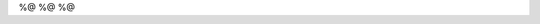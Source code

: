 %@
%@
%@

.. Author: your_name 
.. title:: this is the real title in Jekyll.
.. |date| date:: %@
.. publish:: NO
..  This file is created from ~/.marboo/source/media/bin/default.init.rst
.. 本文件由 ~/.marboo/source/media/bin/default.init.rst 复制而来


